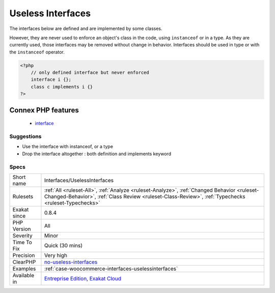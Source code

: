 .. _interfaces-uselessinterfaces:

.. _useless-interfaces:

Useless Interfaces
++++++++++++++++++

.. meta::
	:description:
		Useless Interfaces: The interfaces below are defined and are implemented by some classes.
	:twitter:card: summary_large_image
	:twitter:site: @exakat
	:twitter:title: Useless Interfaces
	:twitter:description: Useless Interfaces: The interfaces below are defined and are implemented by some classes
	:twitter:creator: @exakat
	:twitter:image:src: https://www.exakat.io/wp-content/uploads/2020/06/logo-exakat.png
	:og:image: https://www.exakat.io/wp-content/uploads/2020/06/logo-exakat.png
	:og:title: Useless Interfaces
	:og:type: article
	:og:description: The interfaces below are defined and are implemented by some classes
	:og:url: https://exakat.readthedocs.io/en/latest/Reference/Rules/Useless Interfaces.html
	:og:locale: en
The interfaces below are defined and are implemented by some classes. 

However, they are never used to enforce an object's class in the code, using ``instanceof`` or in a type. 
As they are currently used, those interfaces may be removed without change in behavior.
Interfaces should be used in type or with the ``instanceof`` operator.

.. code-block:: php
   
   <?php
       // only defined interface but never enforced
       interface i {};
       class c implements i {} 
   ?>
Connex PHP features
-------------------

  + `interface <https://php-dictionary.readthedocs.io/en/latest/dictionary/interface.ini.html>`_


Suggestions
___________

* Use the interface with instanceof, or a type
* Drop the interface altogether : both definition and implements keyword




Specs
_____

+--------------+----------------------------------------------------------------------------------------------------------------------------------------------------------------------------------------------------+
| Short name   | Interfaces/UselessInterfaces                                                                                                                                                                       |
+--------------+----------------------------------------------------------------------------------------------------------------------------------------------------------------------------------------------------+
| Rulesets     | :ref:`All <ruleset-All>`, :ref:`Analyze <ruleset-Analyze>`, :ref:`Changed Behavior <ruleset-Changed-Behavior>`, :ref:`Class Review <ruleset-Class-Review>`, :ref:`Typechecks <ruleset-Typechecks>` |
+--------------+----------------------------------------------------------------------------------------------------------------------------------------------------------------------------------------------------+
| Exakat since | 0.8.4                                                                                                                                                                                              |
+--------------+----------------------------------------------------------------------------------------------------------------------------------------------------------------------------------------------------+
| PHP Version  | All                                                                                                                                                                                                |
+--------------+----------------------------------------------------------------------------------------------------------------------------------------------------------------------------------------------------+
| Severity     | Minor                                                                                                                                                                                              |
+--------------+----------------------------------------------------------------------------------------------------------------------------------------------------------------------------------------------------+
| Time To Fix  | Quick (30 mins)                                                                                                                                                                                    |
+--------------+----------------------------------------------------------------------------------------------------------------------------------------------------------------------------------------------------+
| Precision    | Very high                                                                                                                                                                                          |
+--------------+----------------------------------------------------------------------------------------------------------------------------------------------------------------------------------------------------+
| ClearPHP     | `no-useless-interfaces <https://github.com/dseguy/clearPHP/tree/master/rules/no-useless-interfaces.md>`__                                                                                          |
+--------------+----------------------------------------------------------------------------------------------------------------------------------------------------------------------------------------------------+
| Examples     | :ref:`case-woocommerce-interfaces-uselessinterfaces`                                                                                                                                               |
+--------------+----------------------------------------------------------------------------------------------------------------------------------------------------------------------------------------------------+
| Available in | `Entreprise Edition <https://www.exakat.io/entreprise-edition>`_, `Exakat Cloud <https://www.exakat.io/exakat-cloud/>`_                                                                            |
+--------------+----------------------------------------------------------------------------------------------------------------------------------------------------------------------------------------------------+


